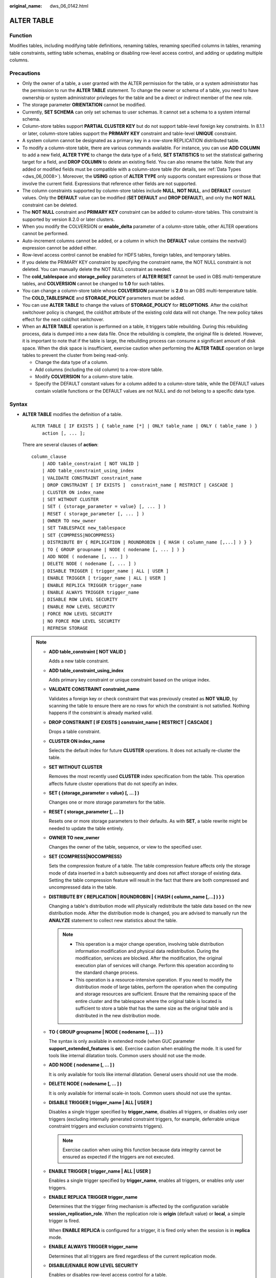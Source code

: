 :original_name: dws_06_0142.html

.. _dws_06_0142:

ALTER TABLE
===========

Function
--------

Modifies tables, including modifying table definitions, renaming tables, renaming specified columns in tables, renaming table constraints, setting table schemas, enabling or disabling row-level access control, and adding or updating multiple columns.

Precautions
-----------

-  Only the owner of a table, a user granted with the ALTER permission for the table, or a system administrator has the permission to run the **ALTER TABLE** statement. To change the owner or schema of a table, you need to have ownership or system administrator privileges for the table and be a direct or indirect member of the new role.
-  The storage parameter **ORIENTATION** cannot be modified.
-  Currently, **SET SCHEMA** can only set schemas to user schemas. It cannot set a schema to a system internal schema.
-  Column-store tables support **PARTIAL CLUSTER KEY** but do not support table-level foreign key constraints. In 8.1.1 or later, column-store tables support the **PRIMARY KEY** constraint and table-level **UNIQUE** constraint.
-  A system column cannot be designated as a primary key in a row-store REPLICATION distributed table.
-  To modify a column-store table, there are various commands available. For instance, you can use **ADD COLUMN** to add a new field, **ALTER TYPE** to change the data type of a field, **SET STATISTICS** to set the statistical gathering target for a field, and **DROP COLUMN** to delete an existing field. You can also rename the table. Note that any added or modified fields must be compatible with a column-store table (for details, see :ref:`Data Types <dws_06_0008>`). Moreover, the **USING** option of **ALTER TYPE** only supports constant expressions or those that involve the current field. Expressions that reference other fields are not supported.
-  The column constraints supported by column-store tables include **NULL**, **NOT NULL**, and **DEFAULT** constant values. Only the **DEFAULT** value can be modified (**SET DEFAULT** and **DROP DEFAULT**), and only the **NOT NULL** constraint can be deleted.
-  The **NOT NULL** constraint and **PRIMARY KEY** constraint can be added to column-store tables. This constraint is supported by version 8.2.0 or later clusters.
-  When you modify the COLVERSION or **enable_delta** parameter of a column-store table, other ALTER operations cannot be performed.

-  Auto-increment columns cannot be added, or a column in which the **DEFAULT** value contains the nextval() expression cannot be added either.
-  Row-level access control cannot be enabled for HDFS tables, foreign tables, and temporary tables.
-  If you delete the PRIMARY KEY constraint by specifying the constraint name, the NOT NULL constraint is not deleted. You can manually delete the NOT NULL constraint as needed.
-  The **cold_tablespace** and **storage_policy** parameters of **ALTER RESET** cannot be used in OBS multi-temperature tables, and **COLVERSION** cannot be changed to **1.0** for such tables.
-  You can change a column-store table whose **COLVERSION** parameter is **2.0** to an OBS multi-temperature table. The **COLD_TABLESPACE** and **STORAGE_POLICY** parameters must be added.
-  You can use **ALTER TABLE** to change the values of **STORAGE_POLICY** for **RELOPTIONS**. After the cold/hot switchover policy is changed, the cold/hot attribute of the existing cold data will not change. The new policy takes effect for the next cold/hot switchover.
-  When an **ALTER TABLE** operation is performed on a table, it triggers table rebuilding. During this rebuilding process, data is dumped into a new data file. Once the rebuilding is complete, the original file is deleted. However, it is important to note that if the table is large, the rebuilding process can consume a significant amount of disk space. When the disk space is insufficient, exercise caution when performing the **ALTER TABLE** operation on large tables to prevent the cluster from being read-only.

   -  Change the data type of a column.
   -  Add columns (including the oid column) to a row-store table.
   -  Modify **COLVERSION** for a column-store table.
   -  Specify the DEFAULT constant values for a column added to a column-store table, while the DEFAULT values contain volatile functions or the DEFAULT values are not NULL and do not belong to a specific data type.

Syntax
------

-  **ALTER TABLE** modifies the definition of a table.

   ::

      ALTER TABLE [ IF EXISTS ] { table_name [*] | ONLY table_name | ONLY ( table_name ) }
          action [, ... ];

   There are several clauses of **action**:

   ::

      column_clause
          | ADD table_constraint [ NOT VALID ]
          | ADD table_constraint_using_index
          | VALIDATE CONSTRAINT constraint_name
          | DROP CONSTRAINT [ IF EXISTS ]  constraint_name [ RESTRICT | CASCADE ]
          | CLUSTER ON index_name
          | SET WITHOUT CLUSTER
          | SET ( {storage_parameter = value} [, ... ] )
          | RESET ( storage_parameter [, ... ] )
          | OWNER TO new_owner
          | SET TABLESPACE new_tablespace
          | SET {COMPRESS|NOCOMPRESS}
          | DISTRIBUTE BY { REPLICATION | ROUNDROBIN | { HASH ( column_name [,...] ) } }
          | TO { GROUP groupname | NODE ( nodename [, ... ] ) }
          | ADD NODE ( nodename [, ... ] )
          | DELETE NODE ( nodename [, ... ] )
          | DISABLE TRIGGER [ trigger_name | ALL | USER ]
          | ENABLE TRIGGER [ trigger_name | ALL | USER ]
          | ENABLE REPLICA TRIGGER trigger_name
          | ENABLE ALWAYS TRIGGER trigger_name
          | DISABLE ROW LEVEL SECURITY
          | ENABLE ROW LEVEL SECURITY
          | FORCE ROW LEVEL SECURITY
          | NO FORCE ROW LEVEL SECURITY
          | REFRESH STORAGE

   .. note::

      -  **ADD table_constraint [ NOT VALID ]**

         Adds a new table constraint.

      -  **ADD table_constraint_using_index**

         Adds primary key constraint or unique constraint based on the unique index.

      -  **VALIDATE CONSTRAINT constraint_name**

         Validates a foreign key or check constraint that was previously created as **NOT VALID**, by scanning the table to ensure there are no rows for which the constraint is not satisfied. Nothing happens if the constraint is already marked valid.

      -  **DROP CONSTRAINT [ IF EXISTS ] constraint_name [ RESTRICT \| CASCADE ]**

         Drops a table constraint.

      -  **CLUSTER ON index_name**

         Selects the default index for future **CLUSTER** operations. It does not actually re-cluster the table.

      -  **SET WITHOUT CLUSTER**

         Removes the most recently used **CLUSTER** index specification from the table. This operation affects future cluster operations that do not specify an index.

      -  **SET ( {storage_parameter = value} [, ... ] )**

         Changes one or more storage parameters for the table.

      -  **RESET ( storage_parameter [, ... ] )**

         Resets one or more storage parameters to their defaults. As with **SET**, a table rewrite might be needed to update the table entirely.

      -  **OWNER TO new_owner**

         Changes the owner of the table, sequence, or view to the specified user.

      -  **SET {COMPRESS|NOCOMPRESS}**

         Sets the compression feature of a table. The table compression feature affects only the storage mode of data inserted in a batch subsequently and does not affect storage of existing data. Setting the table compression feature will result in the fact that there are both compressed and uncompressed data in the table.

      -  **DISTRIBUTE BY { REPLICATION \| ROUNDROBIN \| { HASH ( column_name [,...] ) } }**

         Changing a table's distribution mode will physically redistribute the table data based on the new distribution mode. After the distribution mode is changed, you are advised to manually run the **ANALYZE** statement to collect new statistics about the table.

         .. note::

            -  This operation is a major change operation, involving table distribution information modification and physical data redistribution. During the modification, services are blocked. After the modification, the original execution plan of services will change. Perform this operation according to the standard change process.
            -  This operation is a resource-intensive operation. If you need to modify the distribution mode of large tables, perform the operation when the computing and storage resources are sufficient. Ensure that the remaining space of the entire cluster and the tablespace where the original table is located is sufficient to store a table that has the same size as the original table and is distributed in the new distribution mode.

      -  **TO { GROUP groupname \| NODE ( nodename [, ... ] ) }**

         The syntax is only available in extended mode (when GUC parameter **support_extended_features** is **on**). Exercise caution when enabling the mode. It is used for tools like internal dilatation tools. Common users should not use the mode.

      -  **ADD NODE ( nodename [, ... ] )**

         It is only available for tools like internal dilatation. General users should not use the mode.

      -  **DELETE NODE ( nodename [, ... ] )**

         It is only available for internal scale-in tools. Common users should not use the syntax.

      -  **DISABLE TRIGGER [ trigger_name \| ALL \| USER ]**

         Disables a single trigger specified by **trigger_name**, disables all triggers, or disables only user triggers (excluding internally generated constraint triggers, for example, deferrable unique constraint triggers and exclusion constraints triggers).

         .. note::

            Exercise caution when using this function because data integrity cannot be ensured as expected if the triggers are not executed.

      -  **ENABLE TRIGGER [ trigger_name \| ALL \| USER ]**

         Enables a single trigger specified by **trigger_name**, enables all triggers, or enables only user triggers.

      -  **ENABLE REPLICA TRIGGER trigger_name**

         Determines that the trigger firing mechanism is affected by the configuration variable **session_replication_role**. When the replication role is **origin** (default value) or **local**, a simple trigger is fired.

         When **ENABLE REPLICA** is configured for a trigger, it is fired only when the session is in **replica** mode.

      -  **ENABLE ALWAYS TRIGGER trigger_name**

         Determines that all triggers are fired regardless of the current replication mode.

      -  **DISABLE/ENABLE ROW LEVEL SECURITY**

         Enables or disables row-level access control for a table.

         If row-level access control is enabled for a data table but no row-level access control policy is defined, the row-level access to the data table is not affected. If row-level access control for a table is disabled, the row-level access to the table is not affected even if a row-level access control policy has been defined. For details, see :ref:`CREATE ROW LEVEL SECURITY POLICY <dws_06_0169>`.

      -  **NO FORCE/FORCE ROW LEVEL SECURITY**

         Forcibly enables or disables row-level access control for a table.

         By default, the table owner is not affected by the row-level access control feature. However, if row-level access control is forcibly enabled, the table owner (excluding system administrators) will be affected. System administrators are not affected by any row-level access control policies.

      -  **REFRESH STORAGE**

         Changes the local hot partitions that meet the criteria specified in the **storage_policy** parameter of an OBS multi-temperature table to the cold partitions stored in the OBS.

         For example, if **storage_policy** is set to **'LMT:10'** for an OBS hot or cold table when it is created, the partitions that are not updated within the last 10 days are switched to cold partitions in the OBS.

   -  There are several clauses of **column_clause**:

      ::

         ADD [ COLUMN ] column_name data_type [ compress_mode ] [ COLLATE collation ] [ column_constraint [ ... ] ]
             | MODIFY [ COLUMN ] column_name data_type
             | MODIFY [ COLUMN ] column_name [ CONSTRAINT constraint_name ] NOT NULL [ ENABLE ]
             | MODIFY [ COLUMN ] column_name [ CONSTRAINT constraint_name ] NULL
             | MODIFY [ COLUMN ] column_name DEFAULT default_expr
             | MODIFY [ COLUMN ] column_name ON UPDATE on_update_expr
             | MODIFY [ COLUMN ] column_name COMMENT comment_text
             | DROP [ COLUMN ] [ IF EXISTS ] column_name [ RESTRICT | CASCADE ]
             | ALTER [ COLUMN ] column_name [ SET DATA ] TYPE data_type [ COLLATE collation ] [ USING expression ]
             | ALTER [ COLUMN ] column_name { SET DEFAULT expression | DROP DEFAULT }
             | ALTER [ COLUMN ] column_name { SET | DROP } NOT NULL
             | ALTER [ COLUMN ] column_name SET STATISTICS [PERCENT] integer
             | ADD STATISTICS (( column_1_name, column_2_name [, ...] ))
             | ADD { INDEX | UNIQUE [ INDEX ] } [ index_name ] ( { { column_name | ( expression ) } [ COLLATE collation ] [ opclass ] [ ASC | DESC ] [ NULLS LAST ] } [, ...] ) [ USING method ] [ NULLS [ NOT ] DISTINCT | NULLS IGNORE ] [ COMMENT 'text' ] LOCAL [ ( { PARTITION index_partition_name } [, ...] ) ] [ WITH ( { storage_parameter = value } [, ...] ) ]
             | ADD { INDEX | UNIQUE [ INDEX ] } [ index_name ] ({ { column_name | ( expression ) } [ COLLATE collation ] [ opclass ] [ ASC | DESC ] [ NULLS { FIRST | LAST } ] }[, ...] ) [ USING method ] [ NULLS [ NOT ] DISTINCT | NULLS IGNORE ] [ COMMENT 'text' ] [ WITH ( {storage_parameter = value} [, ... ] ) ] [ WHERE predicate ]
             | DROP { INDEX | KEY } index_name
             | CHANGE [ COLUMN ] old_column_name new_column_name data_type [ [ CONSTRAINT constraint_name ] NOT NULL [ ENABLE ] |
                 [ CONSTRAINT constraint_name ] NULL | DEFAULT default_expr | COMMENT 'text' ]
             | DELETE STATISTICS (( column_1_name, column_2_name [, ...] ))
             | ALTER [ COLUMN ] column_name SET ( {attribute_option = value} [, ... ] )
             | ALTER [ COLUMN ] column_name RESET ( attribute_option [, ... ] )
             | ALTER [ COLUMN ] column_name SET STORAGE { PLAIN | EXTERNAL | EXTENDED | MAIN }

      .. note::

         -  **ADD [ COLUMN ] column_name data_type [ compress_mode ] [ COLLATE collation ] [ column_constraint [ ... ] ]**

            Adds a column to a table. If a column is added with **ADD COLUMN**, all existing rows in the table are initialized with the column's default value (**NULL** if no **DEFAULT** clause is specified).

         -  **ADD ( { column_name data_type [ compress_mode ] } [, ...] )**

            Adds columns in the table.

         -  **MODIFY [ COLUMN ] column_name data_type**

            Modifies the data type of an existing field in a table. Note that the data type of the distribution column cannot be modified.

         -  **MODIFY [ COLUMN ] column_name [ CONSTRAINT constraint_name ] NOT NULL [ ENABLE ]**

            Adds a NOT NULL constraint to a column of a table. Currently, this clause is unavailable to column-store tables.

         -  **MODIFY [ COLUMN ] column_name [ CONSTRAINT constraint_name ] NULL**

            Deletes the NOT NULL constraint to a certain column in the table.

         -  **MODIFY [ COLUMN ] column_name DEFAULT default_expr**

            Changes the default value of the table.

         -  **MODIFY [ COLUMN ] column_name ON UPDATE on_update_expr**

            Modifies the ON UPDATE expression of a specified column in a table. The column must be of the timestamp or timestamptz type. If **on_update_expr** is NULL, the **ON UPDATE** clause is deleted.

         -  **MODIFY [ COLUMN ] column_name COMMENT comment_text**

            Modifies the comment of the table.

         -  **DROP [ COLUMN ] [ IF EXISTS ] column_name [ RESTRICT \| CASCADE ]**

            Drops a column from a table. Index and constraint related to the column are automatically dropped. If an object not belonging to the table depends on the column, **CASCADE** must be specified, such as foreign key reference and view.

            The **DROP COLUMN** form does not physically remove the column, but simply makes it invisible to SQL operations. Subsequent insert and update operations in the table will store a **NULL** value for the column. Therefore, column deletion takes a short period of time but does not immediately release the table space on the disks, because the space occupied by the deleted column is not reclaimed. The space will be reclaimed when **VACUUM** is executed.

         -  **ALTER [ COLUMN ] column_name [ SET DATA ] TYPE data_type [ COLLATE collation ] [ USING expression ]**

            Change the data type of a field in the table. Only the type conversion of the same category (between values, character strings, and time) is allowed. Indexes and simple table constraints on the column will automatically use the new data type by reparsing the originally supplied expression.

            **ALTER TYPE** requires an entire table be rewritten. This is an advantage sometimes, because it frees up unnecessary space from a table. For example, to reclaim the space occupied by a deleted column, the fastest method is to use the command.

            ::

               ALTER TABLE table ALTER COLUMN anycol TYPE anytype;

            In this command, **anycol** indicates any column existing in the table and **anytype** indicates the type of the prototype of the column. **ALTER TYPE** does not change the table except that the table is forcibly rewritten. In this way, the data that is no longer used is deleted.

         -  **ALTER [ COLUMN ] column_name { SET DEFAULT expression \| DROP DEFAULT }**

            Sets or removes the default value for a column. The default values only apply to subsequent **INSERT** commands; they do not cause rows already in the table to change. Defaults can also be created for views, in which case they are inserted into **INSERT** statements on the view before the view's **ON INSERT** rule is applied.

         -  **ALTER [ COLUMN ] column_name { SET \| DROP } NOT NULL**

            Changes whether a column is marked to allow **NULL** values or to reject **NULL** values. You can only use **SET NOT NULL** when the column contains no **NULL** values.

         -  **ALTER [ COLUMN ] column_name SET STATISTICS [PERCENT] integer**

            Specifies the per-column statistics-gathering target for subsequent **ANALYZE** operations. The value ranges from **0** to **10000**. Set it to **-1** to revert to using the default system statistics target.

         -  **ADD { INDEX \| UNIQUE [ INDEX ] } [ index_name ] ( { { column_name \| ( expression ) } [ COLLATE collation ] [ opclass ] [ ASC \| DESC ] [ NULLS LAST ] } [, ...] ) [ USING method ] [ NULLS [ NOT ] DISTINCT \| NULLS IGNORE ] [ COMMENT 'text' ] LOCAL [ ( { PARTITION index_partition_name } [, ...] ) ] [ WITH ( { storage_parameter = value } [, ...] ) ]**

            Create an index for the partitioned table. For details about the parameters, see :ref:`CREATE INDEX <dws_06_0165>`.

         -  **ADD { INDEX \| UNIQUE [ INDEX ] } [ index_name ] ({ { column_name \| ( expression ) } [ COLLATE collation ] [ opclass ] [ ASC \| DESC ] [ NULLS { FIRST \| LAST } ] }[, ...] ) [ USING method ] [ NULLS [ NOT ] DISTINCT \| NULLS IGNORE ] [ COMMENT 'text' ] [ WITH ( {storage_parameter = value} [, ... ] ) ] [ WHERE predicate ]**

            Create an index on the table. For details about the parameters, see :ref:`CREATE INDEX <dws_06_0165>`.

         -  **DROP { INDEX \| KEY } index_name**

            Deletes an index from a table.

         -  **CHANGE [ COLUMN ] old_column_name new_column_name data_type [ [ CONSTRAINT constraint_name ] NOT NULL [ ENABLE ] \|**

            **[ CONSTRAINT constraint_name ] NULL \| DEFAULT default_expr \| COMMENT 'text' ]**

            Modifies the column information in the table, such as column names and column field information.

         -  **{ADD \| DELETE} STATISTICS ((column_1_name, column_2_name [, ...]))**

            Adds or deletes the declaration of collecting multi-column statistics to collect multi-column statistics as needed when **ANALYZE** is performed for a table or a database. The statistics about a maximum of 32 columns can be collected at a time. You are not allowed to add or delete the declaration for system tables or foreign tables

         -  **ALTER [ COLUMN ] column_name SET ( {attribute_option = value} [, ... ] )**

            **ALTER [ COLUMN ] column_name RESET ( attribute_option [, ... ] )**

            Sets or resets per-attribute options.

            The attribute option parameters are **n_distinct**, **n_distinct_inherited**, and **cstore_cu_sample_ratio**. **n_distinct** specifies and fixes the statistics of a table's distinct values. **n_distinct_inherited** specifies and inherits the distinct value statistics. **cstore_cu_sample_ratio** specifies the CU ratio for **ANALYZE** on a column-store table. Currently, the **n_distinct_inherited** parameter cannot be **SET** or **RESET**.

            -  n_distinct

               Sets the distinct value statistics of the column.

               Value range: -1.0 to INT_MAX

               Default value: **0**, indicating that this parameter is not set.

            -  n_distinct_inherited

               Sets the distinct value statistics of the column in an inherited table.

               Value range: -1.0 to INT_MAX

               Default value: **0**, indicating that this parameter is not set.

            -  cstore_cu_sample_ratio

               Specifies the expansion multiple in the calculation of CUs to be sampled during ANALYZE on a column-store table.

               Value range: 1.0-10000.0

               Default value: **1.0**

         -  **ALTER [ COLUMN ] column_name SET STORAGE { PLAIN \| EXTERNAL \| EXTENDED \| MAIN }**

            Sets the storage mode for a column. This clause specifies whether this column is held inline or in a secondary TOAST table, and whether the data should be compressed. This statement can only be used for row-based tables. SET STORAGE only sets the strategy to be used for future table operations.

      -  **column_constraint** is as follows:

         ::

            [ CONSTRAINT constraint_name ]
                { NOT NULL |
                  NULL |
                  CHECK ( expression ) |
                  DEFAULT default_expr  |
                  UNIQUE [ NULLS [ NOT ] DISTINCT | NULLS IGNORE ] index_parameters |
                  PRIMARY KEY index_parameters }
                [ DEFERRABLE | NOT DEFERRABLE | INITIALLY DEFERRED | INITIALLY IMMEDIATE ]

      -  **compress_mode** of a column is as follows:

         ::

            [ DELTA | PREFIX | DICTIONARY | NUMSTR | NOCOMPRESS ]

   -  **table_constraint_using_index** used to add the primary key constraint or unique constraint based on the unique index is as follows:

      ::

         [ CONSTRAINT constraint_name ]
             { UNIQUE | PRIMARY KEY } USING INDEX index_name
             [ DEFERRABLE | NOT DEFERRABLE | INITIALLY DEFERRED | INITIALLY IMMEDIATE ]

   -  **table_constraint** is as follows:

      ::

         [ CONSTRAINT constraint_name ]
             { CHECK ( expression ) |
               UNIQUE [ NULLS [ NOT ] DISTINCT | NULLS IGNORE ] ( column_name [, ... ] ) index_parameters |
               PRIMARY KEY ( column_name [, ... ] ) index_parameters }

             [ DEFERRABLE | NOT DEFERRABLE | INITIALLY DEFERRED | INITIALLY IMMEDIATE ]

      **index_parameters** is as follows:

      ::

         [ WITH ( {storage_parameter = value} [, ... ] ) ]
             [ USING INDEX TABLESPACE tablespace_name ]

-  Changes the data type of an existing column in the table. Only the type conversion of the same category (between values, strings, and time) is allowed.

   .. code-block::

      ALTER TABLE [ IF EXISTS ] table_name
          MODIFY ( { column_name data_type | [ CONSTRAINT constraint_name ] NOT NULL [ ENABLE ] |
              [ CONSTRAINT constraint_name ] NULL | DEFAULT default_expr | COMMENT 'text' } [, ...] );

-  Rename the table. Changing the table name does not affect the stored data. The new table name can be prefixed with the schema name of the original table. The schema name cannot be changed at the same time.

   ::

      ALTER TABLE [ IF EXISTS ] table_name
          RENAME TO new_table_name;
      ALTER TABLE [ IF EXISTS ] table_name
          RENAME TO schema.new_table_name;

-  Rename the specified column in the table.

   ::

      ALTER TABLE [ IF EXISTS ] { table_name [*] | ONLY table_name | ONLY ( table_name )}
          RENAME [ COLUMN ] column_name TO new_column_name;

-  Rename the constraint of the table.

   ::

      ALTER TABLE { table_name [*] | ONLY table_name | ONLY ( table_name ) }
          RENAME CONSTRAINT constraint_name TO new_constraint_name;

-  Set the schema of the table.

   ::

      ALTER TABLE [ IF EXISTS ] table_name
          SET SCHEMA new_schema;

   .. note::

      -  The schema setting moves the table into another schema. Associated indexes and constraints owned by table columns are migrated as well. Currently, the schema for sequences cannot be changed. If the table has sequences, delete the sequences, and create them again or delete the ownership between the table and sequences. In this way, the table schema can be changed.
      -  To change the schema of a table, you must also have CREATE privilege on the new schema. To add the table as a new child of a parent table, you must own the parent table as well. To alter the owner, you must also be a direct or indirect member of the new owning role, and that role must have CREATE permission on the table's schema. These restrictions enforce that altering the owner does not do anything you could not do by dropping and recreating the table. However, a system administrator can alter ownership of any table anyway.
      -  All the actions except for **RENAME** and **SET SCHEMA** can be combined into a list of multiple alterations to apply in parallel. For example, it is possible to add several columns or alter the type of several columns in a single command. This is useful with large tables, since only one pass over the table need be made.
      -  Adding a **CHECK** or **NOT NULL** constraint requires scanning the table to verify that existing rows meet the constraint.
      -  Adding a column with a non-null default or changing the type of an existing column will require the entire table to be rewritten. Table rebuilding may take a significant amount of time for a large table; and will temporarily require as much as double the disk space.

-  Add columns.

   ::

      ALTER TABLE [ IF EXISTS ] table_name
          ADD ( { column_name data_type [ compress_mode ] [ COLLATE collation ] [ column_constraint [ ... ] ]} [, ...] );

-  Update columns.

   ::

      ALTER TABLE [ IF EXISTS ] table_name
          MODIFY ( { column_name data_type | column_name [ CONSTRAINT constraint_name ] NOT NULL [ ENABLE ] | column_name [ CONSTRAINT constraint_name ] NULL } [, ...] );

.. _en-us_topic_0000001510281989__s3e87132692794964b56e3ba420e7b544:

Parameter Description
---------------------

-  **IF EXISTS**

   Sends a notification instead of an error if no tables have identical names. The notification prompts that the table you are querying does not exist.

-  **table_name [*] \| ONLY table_name \| ONLY ( table_name )**

   **table_name** is the name of table that you need to modify.

   If **ONLY** is specified, only the table is modified. If **ONLY** is not specified, the table and all subtables will be modified. You can add the asterisk (``*``) option following the table name to specify that all subtables are scanned, which is the default operation.

-  **constraint_name**

   Specifies the name of a constraint. The constraint name can contain a maximum of 63 characters.

-  **index_name**

   Specifies the name of this index.

-  **storage_parameter**

   Specifies the name of a storage parameter.

   The following options are added for partition management:

   -  **PERIOD** (interval type)

      Sets the period for automatically creating partitions in partition management.

      For details about the value range of **PERIOD** and the restrictions on enabling this function, see :ref:`▪PERIOD <en-us_topic_0000001460561364__li672910401685>`.

      .. note::

         -  If this parameter is not configured when you create a table, you can run the **set** statements to configure this parameter and enable automatic partition creation. If this parameter has been configured before, you can run the **set** statements to modify this parameter.
         -  You can run the **reset** command to disable the automatic partition creation. However, if the automatic partition deletion is enabled, the automatic partition creation cannot be disabled.

   -  **TTL** (interval type)

      Set the partition expiration time for automatically deleting partitions in partition management.

      For details about the TTL range and restrictions on enabling this function, see :ref:`▪TTL <en-us_topic_0000001460561364__li49277207810>`.

      .. note::

         -  If this parameter is not configured when you create a table, you can run the **set** statements to configure this parameter and enable automatic partition deletion. If this parameter has been configured before, you can run the **set** statements to modify this parameter.
         -  You can run the **reset** command to disable the automatic partition deletion.

-  **new_owner**

   Specifies the name of the new table owner.

-  **new_tablespace**

   Specifies the new name of the tablespace to which the table belongs.

-  **column_name**, **column_1_name**, **column_2_name**

   Specifies the name of a new or an existing column.

-  **data_type**

   Specifies the type of a new column or a new type of an existing column.

-  **compress_mode**

   Specifies the compress options of the table, only available for row-based tables. The clause specifies the algorithm preferentially used by the column.

-  **collation**

   Specifies the collation rule name of a column. The optional **COLLATE** clause specifies a collation for the new column; if omitted, the collation is the default for the new column.

-  **USING expression**

   A **USING** clause specifies how to compute the new column value from the old; if omitted, the default conversion is an assignment cast from old data type to new. A **USING** clause must be provided if there is no implicit or assignment cast from the old to new type.

   .. note::

      **USING** in **ALTER TYPE** can specify any expression involving the old values of the row; that is, it can refer to any columns other than the one being converted. This allows very general conversions to be done with the **ALTER TYPE** syntax. Because of this flexibility, the **USING** expression is not applied to the column's default value (if any); the result might not be a constant expression as required for a default. This means that when there is no implicit or assignment cast from old to new type, **ALTER TYPE** might fail to convert the default even though a **USING** clause is supplied. In such cases, drop the default with **DROP DEFAULT**, perform the **ALTER TYPE**, and then use **SET DEFAULT** to add a suitable new default. Similar considerations apply to indexes and constraints involving the column.

-  **NOT NULL \| NULL**

   Sets whether the column allows null values.

-  **integer**

   Specifies the constant value of an integer with a sign. If **PERCENT** is used, the range of **integer** is from 0 to 100.

-  **attribute_option**

   Specifies an attribute option.

-  **PLAIN \| EXTERNAL \| EXTENDED \| MAIN**

   Specifies a column storage mode.

   -  **PLAIN** must be used for fixed-length values (such as integers). It must be inline and uncompressed.
   -  **MAIN** is for inline, compressible data.
   -  **EXTERNAL** is for external, uncompressed data. Use of **EXTERNAL** will make substring operations on **text** and **bytea** values run faster, at the penalty of increased storage space.
   -  **EXTENDED** is for external, compressed data. **EXTENDED** is the default for most data types that support non-**PLAIN** storage.

-  **CHECK ( expression )**

   New or updated rows must satisfy for an insert or update operation to succeed. Expressions evaluating to TRUE succeed. If any row of an insert or update operation produces a FALSE result, an error exception is raised and the insert or update does not alter the database.

   A check constraint specified as a column constraint should reference only the column's values, while an expression appearing in a table constraint can reference multiple columns.

   Currently, **CHECK** expression does not include subqueries and cannot use variables apart from the current column.

-  **DEFAULT default_expr**

   Assigns a default data value for a column.

   The data type of the default expression must match the data type of the column.

   The default expression will be used in any insert operation that does not specify a value for the column. If there is no default value for a column, then the default value is **NULL**.

   If a suffix operator, such as (!). is used in **default_expr**, enclose the operator in parentheses.

-  **UNIQUE [ NULLS [ NOT ] DISTINCT \| NULLS IGNORE ] index_parameters**

   **UNIQUE ( column_name [, ... ] ) [ NULLS [ NOT ] DISTINCT \| NULLS IGNORE ] index_parameters**

   The **UNIQUE** constraint specifies that a group of one or more columns of a table can contain only unique values.

   The **[ NULLS [ NOT ] DISTINCT \| NULLS IGNORE ]** field is used to specify how to process null values in the index column of the Unique index.

   Default value: This parameter is left empty by default. NULL values can be inserted repeatedly.

   When the inserted data is compared with the original data in the table, the NULL value can be processed in any of the following ways:

   -  NULLS DISTINCT: NULL values are unequal and can be inserted repeatedly.
   -  NULLS NOT DISTINCT: NULL values are equal. If all index columns are NULL, NULL values cannot be inserted repeatedly. If some index columns are NULL, data can be inserted only when non-null values are different.
   -  NULLS IGNORE: NULL values are skipped during the equivalent comparison. If all index columns are NULL, NULL values can be inserted repeatedly. If some index columns are NULL, data can be inserted only when non-null values are different.

   The following table lists the behaviors of the three processing modes.

   .. table:: **Table 1** Processing of NULL values in index columns in unique indexes

      +--------------------+--------------------------------+------------------------------------------------------------------------------------------------------------+
      | Constraint         | All Index Columns Are NULL     | Some Index Columns Are NULL.                                                                               |
      +====================+================================+============================================================================================================+
      | NULLS DISTINCT     | Can be inserted repeatedly.    | Can be inserted repeatedly.                                                                                |
      +--------------------+--------------------------------+------------------------------------------------------------------------------------------------------------+
      | NULLS NOT DISTINCT | Cannot be inserted repeatedly. | Cannot be inserted if the non-null values are equal. Can be inserted if the non-null values are not equal. |
      +--------------------+--------------------------------+------------------------------------------------------------------------------------------------------------+
      | NULLS IGNORE       | Can be inserted repeatedly.    | Cannot be inserted if the non-null values are equal. Can be inserted if the non-null values are not equal. |
      +--------------------+--------------------------------+------------------------------------------------------------------------------------------------------------+

-  **PRIMARY KEY index_parameters**

   **PRIMARY KEY ( column_name [, ... ] ) index_parameters**

   The primary key constraint specifies that a column or columns of a table can contain only unique (non-duplicate) and non-null values.

-  **DEFERRABLE \| NOT DEFERRABLE \| INITIALLY DEFERRED \| INITIALLY IMMEDIATE**

   Sets whether the constraint is deferrable. This option is unavailable to column-store tables.

   -  **DEFERRABLE**: deferrable can be postponed until the end of the transaction using the **SET CONSTRAINTS** command.
   -  **NOT DEFERRABLE**: checks immediately after the execution of each command.
   -  **INITIALLY IMMEDIATE**: checks immediately after the execution of each statement.
   -  **INITIALLY DEFERRED**: checks when the transaction ends.

-  **WITH ( {storage_parameter = value} [, ... ] )**

   Specifies an optional storage parameter for a table or an index.

-  **COMPRESS|NOCOMPRESS**

   -  **NOCOMPRESS**: If the **NOCOMPRESS** keyword is specified, the existing compression feature of the table is not changed.
   -  **COMPRESS**: If the **COMPRESS** keyword is specified, the table compression feature is triggered if tuples are inserted in a batch.

-  **new_table_name**

   Specifies the new table name.

-  **new_column_name**

   Specifies the new name of a specific column in a table.

-  **new_constraint_name**

   Specifies the new name of a table constraint.

-  **new_schema**

   Specifies the new schema name.

-  **CASCADE**

   Automatically drops objects that depend on the dropped column or constraint (for example, views referencing the column).

-  **RESTRICT**

   Refuses to drop the column or constraint if there are any dependent objects. This is the default behavior.

-  **schema_name**

   Specifies the schema name of a table.

Table Operation Examples
------------------------

Rename a table:

::

   ALTER TABLE CUSTOMER RENAME TO CUSTOMER_t;

Add a new table constraint:

::

   ALTER TABLE customer_address ADD PRIMARY KEY(ca_address_sk);

Adds primary key constraint or unique constraint based on the unique index.

Create an index **CUSTOMER_constraint1** for the table **CUSTOMER**. Then add primary key constraints, and rename the created index.

::

   CREATE UNIQUE INDEX CUSTOMER_constraint1 ON CUSTOMER(C_CUSTKEY);
   ALTER TABLE CUSTOMER ADD CONSTRAINT CUSTOMER_constraint2 PRIMARY KEY USING INDEX CUSTOMER_constraint1;

Rename a table constraint:

::

   ALTER TABLE CUSTOMER RENAME CONSTRAINT CUSTOMER_constraint2 TO CUSTOMER_constraint;

Delete a table constraint:

::

   ALTER TABLE CUSTOMER DROP CONSTRAINT CUSTOMER_constraint;

Add a table index:

::

   ALTER TABLE CUSTOMER ADD INDEX CUSTOMER_index(C_CUSTKEY);

Delete a table index:

::

   ALTER TABLE CUSTOMER DROP INDEX CUSTOMER_index;
   ALTER TABLE CUSTOMER DROP KEY CUSTOMER_index;

Add a partial cluster key to a column-store table:

::

   ALTER TABLE customer_address ADD CONSTRAINT customer_address_cluster PARTIAL CLUSTER KEY(ca_address_sk);

Delete a partial cluster column from the column-store table.

::

   ALTER TABLE customer_address DROP CONSTRAINT customer_address_cluster;

Switch the storage format of a column-store table:

::

   ALTER TABLE customer_address SET (COLVERSION = 1.0);

Change the distribution mode of a table:

::

   ALTER TABLE customer_address DISTRIBUTE BY REPLICATION;

Change the schema of a table:

::

   ALTER TABLE customer_address SET SCHEMA tpcds;

Change the data temperature for a single table:

::

   ALTER TABLE cold_hot_table REFRESH STORAGE;

Change a column-store partitioned table to a hot and cold table.

::

   CREATE table test_1(id int,d_time date)
   WITH(ORIENTATION=COLUMN)
   DISTRIBUTE BY HASH (id)
   PARTITION BY RANGE (d_time)
   (PARTITION p1 START('2022-01-01') END('2022-01-31') EVERY(interval '1 day'))

   ALTER TABLE test_1 SET (storage_policy = 'LMT:100');

Column Operation Examples
-------------------------

Add a column to a table:

::

   ALTER TABLE warehouse_t ADD W_GOODS_CATEGORY int;

Modify the column name and column field information in the table:

::

   ALTER TABLE warehouse_t CHANGE W_GOODS_CATEGORY W_GOODS_CATEGORY2 DECIMAL NOT NULL COMMENT 'W_GOODS_CATEGORY';

Add a primary key to a table:

::

   ALTER TABLE warehouse_t ADD PRIMARY KEY(w_warehouse_name);

Rename a column:

::

   ALTER TABLE CUSTOMER RENAME C_PHONE TO new_C_PHONE;

Add columns to a table:

::

   ALTER TABLE CUSTOMER ADD (C_COMMENT VARCHAR(117) NOT NULL, C_COUNT int);

Change the data type of a column in the table and set the column constraint to **NOT NULL**:

::

   ALTER TABLE CUSTOMER MODIFY C_MKTSEGMENT varchar(20) NOT NULL;

Add the NOT NULL constraint to a certain column in the table:

::

   ALTER TABLE CUSTOMER ALTER COLUMN C_PHONE SET NOT NULL;

Delete a column from a table:

::

   ALTER TABLE CUSTOMER DROP COLUMN C_COUNT;

Add an index to a column in the table:

::

   ALTER TABLE customer_address MODIFY ca_address_id varchar(20) CONSTRAINT ca_address_index CHECK (ca_address_id > 0);

Add a timestamp column with the **ON UPDATE** expression to the **customer_address** table:

::

   ALTER TABLE customer_address ADD COLUMN C_TIME timestamp on update current_timestamp;

Delete the timestamp column with the **ON UPDATE** expression from the **customer_address**:

::

   ALTER TABLE customer_address MODIFY COLUMN C_TIME timestamp on update NULL;

Helpful Links
-------------

:ref:`CREATE TABLE <dws_06_0177>`, :ref:`12.101-RENAME TABLE <dws_06_0276>`, and :ref:`DROP TABLE <dws_06_0208>`
